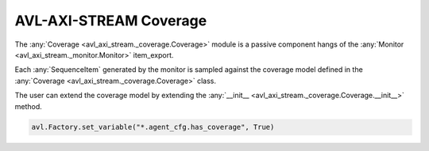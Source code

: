 .. _coverage:

AVL-AXI-STREAM Coverage
=======================

.. inheritance-diagram:: avl_axi_stream._coverage
    :parts: 2


The :any:`Coverage <avl_axi_stream._coverage.Coverage>` module is a passive component hangs of the :any:`Monitor <avl_axi_stream._monitor.Monitor>` item_export.

Each :any:`SequenceItem` generated by the monitor is sampled against the coverage model defined in the :any:`Coverage <avl_axi_stream._coverage.Coverage>` class.

The user can extend the coverage model by extending the :any:`__init__ <avl_axi_stream._coverage.Coverage.__init__>` method.

.. code-block:: python

    avl.Factory.set_variable("*.agent_cfg.has_coverage", True)
